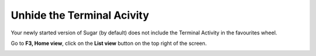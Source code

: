 ===========================
Unhide the Terminal Acivity
===========================

Your newly started version of Sugar (by default) does not include the Terminal Activity in the favourites wheel.

.. image :: ../images/F3zoom.png

Go to **F3, Home view**, click on the **List view** button on the top right of the screen.

.. image :: ../images/013.png
